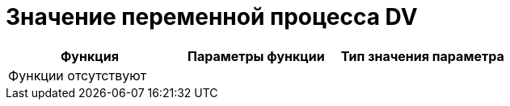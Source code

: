 = Значение переменной процесса DV

[cols=",,",options="header"]
|===
|Функция |Параметры функции |Тип значения параметра
3+|Функции отсутствуют
|===
